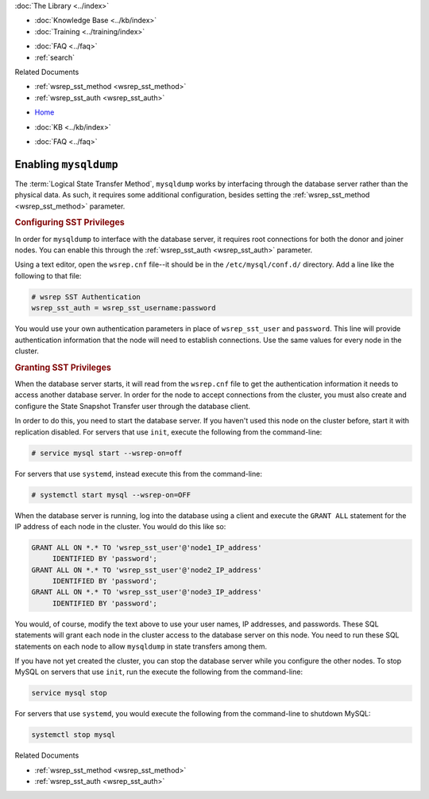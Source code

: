 .. meta::
   :title: Using mysqldump to Synchronize and Provision Nodes
   :description:
   :language: en-US
   :keywords: galera cluster, mysqldump, backup, sst, synchronizing
   :copyright: Codership Oy, 2014 - 2025. All Rights Reserved.


.. container:: left-margin

   .. container:: left-margin-top

      :doc:`The Library <../index>`

   .. container:: left-margin-content

      .. cssclass:: here

         - :doc:`Documentation <./index>`

      - :doc:`Knowledge Base <../kb/index>`
      - :doc:`Training <../training/index>`

      .. cssclass:: sub-links

         - :doc:`Training Courses <../training/courses/index>`
         - :doc:`Tutorial Articles <../training/tutorials/index>`
         - :doc:`Training Videos <../training/videos/index>`

      - :doc:`FAQ <../faq>`
      - :ref:`search`

      Related Documents

      - :ref:`wsrep_sst_method <wsrep_sst_method>`
      - :ref:`wsrep_sst_auth <wsrep_sst_auth>`

.. container:: top-links

   - `Home <https://galeracluster.com>`_

   .. cssclass:: here

      - :doc:`Docs <./index>`

   - :doc:`KB <../kb/index>`

   .. cssclass:: nav-wider

      - :doc:`Training <../training/index>`

   - :doc:`FAQ <../faq>`


.. cssclass:: library-document
.. _`mysqldump`:

=======================
Enabling ``mysqldump``
=======================

The :term:`Logical State Transfer Method`, ``mysqldump`` works by interfacing through the database server rather than the physical data. As such, it requires some additional configuration, besides setting the :ref:`wsrep_sst_method <wsrep_sst_method>` parameter.


.. _`sst-privileges`:
.. rst-class:: section-heading
.. rubric:: Configuring SST Privileges

In order for ``mysqldump`` to interface with the database server, it requires root connections for both the donor and joiner nodes. You can enable this through the :ref:`wsrep_sst_auth <wsrep_sst_auth>` parameter.

Using a text editor, open the ``wsrep.cnf`` file--it should be in the ``/etc/mysql/conf.d/`` directory. Add a line like the following to that file:

.. code-block:: ini

   # wsrep SST Authentication
   wsrep_sst_auth = wsrep_sst_username:password

You would use your own authentication parameters in place of ``wsrep_sst_user`` and ``password``. This line will provide authentication information that the node will need to establish connections. Use the same values for every node in the cluster.


.. _`sst_authorization`:
.. rst-class:: section-heading
.. rubric:: Granting SST Privileges

When the database server starts, it will read from the ``wsrep.cnf`` file to get the authentication information it needs to access another database server. In order for the node to accept connections from the cluster, you must also create and configure the State Snapshot Transfer user through the database client.

In order to do this, you need to start the database server. If you haven't used this node on the cluster before, start it with replication disabled. For servers that use ``init``, execute the following from the command-line:

.. code-block:: console

   # service mysql start --wsrep-on=off

For servers that use ``systemd``, instead execute this from the command-line:

.. code-block:: console

   # systemctl start mysql --wsrep-on=OFF

When the database server is running, log into the database using a client and execute the ``GRANT ALL`` statement for the IP address of each node in the cluster. You would do this like so:

.. code-block:: mysql

   GRANT ALL ON *.* TO 'wsrep_sst_user'@'node1_IP_address'
	IDENTIFIED BY 'password';
   GRANT ALL ON *.* TO 'wsrep_sst_user'@'node2_IP_address'
	IDENTIFIED BY 'password';
   GRANT ALL ON *.* TO 'wsrep_sst_user'@'node3_IP_address'
 	IDENTIFIED BY 'password';

You would, of course, modify the text above to use your user names, IP addresses, and passwords. These SQL statements will grant each node in the cluster access to the database server on this node. You need to run these SQL statements on each node to allow ``mysqldump`` in state transfers among them.

If you have not yet created the cluster, you can stop the database server while you configure the other nodes. To stop MySQL on servers that use ``init``, run the execute the following from the command-line:

.. code-block:: console

   service mysql stop

For servers that use ``systemd``, you would execute the following from the command-line to shutdown MySQL:

.. code-block:: console

   systemctl stop mysql

.. container:: bottom-links

   Related Documents

   - :ref:`wsrep_sst_method <wsrep_sst_method>`
   - :ref:`wsrep_sst_auth <wsrep_sst_auth>`


.. |---|   unicode:: U+2014 .. EM DASH
   :trim:
